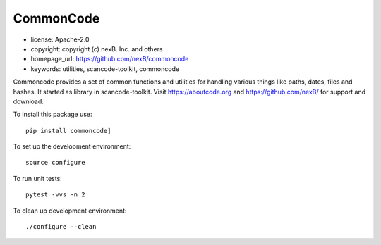 CommonCode
==========

- license: Apache-2.0
- copyright: copyright (c) nexB. Inc. and others
- homepage_url: https://github.com/nexB/commoncode
- keywords: utilities, scancode-toolkit, commoncode

Commoncode provides a set of common functions and utilities for handling various things like paths,
dates, files and hashes. It started as library in scancode-toolkit.
Visit https://aboutcode.org and https://github.com/nexB/ for support and download.


To install this package use::

    pip install commoncode]


To set up the development environment::

    source configure

To run unit tests::

    pytest -vvs -n 2

To clean up development environment::

    ./configure --clean

